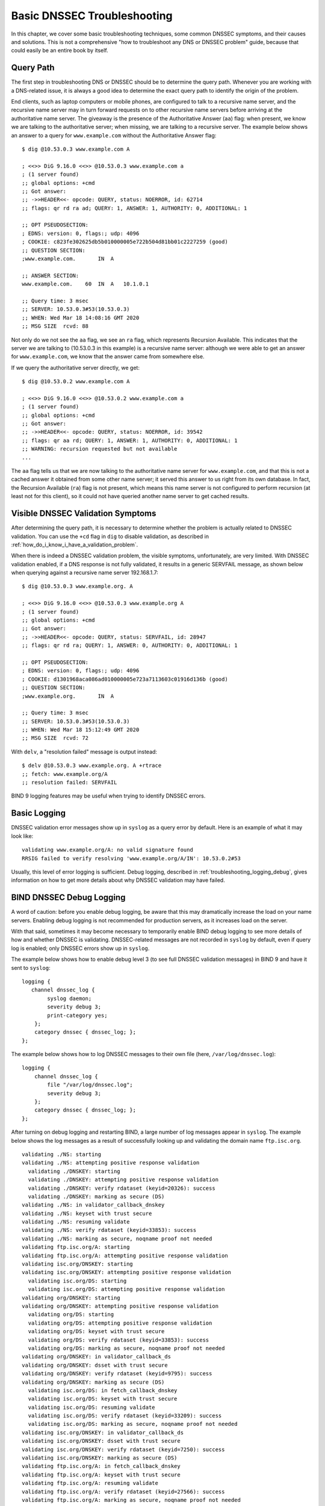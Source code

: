 .. _dnssec_troubleshooting:

Basic DNSSEC Troubleshooting
============================

In this chapter, we cover some basic troubleshooting
techniques, some common DNSSEC symptoms, and their causes and solutions. This
is not a comprehensive "how to troubleshoot any DNS or DNSSEC problem"
guide, because that could easily be an entire book by itself.

.. _troubleshooting_query_path:

Query Path
----------

The first step in troubleshooting DNS or DNSSEC should be to
determine the query path. Whenever you are working with a DNS-related issue, it is
always a good idea to determine the exact query path to identify the
origin of the problem.

End clients, such as laptop computers or mobile phones, are configured
to talk to a recursive name server, and the recursive name server may in
turn forward requests on to other recursive name servers before arriving at the
authoritative name server. The giveaway is the presence of the
Authoritative Answer (``aa``) flag: when present, we know we are talking
to the authoritative server; when missing, we are talking to a recursive
server. The example below shows an answer to a query for
``www.example.com`` without the Authoritative Answer flag:

::

   $ dig @10.53.0.3 www.example.com A

   ; <<>> DiG 9.16.0 <<>> @10.53.0.3 www.example.com a
   ; (1 server found)
   ;; global options: +cmd
   ;; Got answer:
   ;; ->>HEADER<<- opcode: QUERY, status: NOERROR, id: 62714
   ;; flags: qr rd ra ad; QUERY: 1, ANSWER: 1, AUTHORITY: 0, ADDITIONAL: 1

   ;; OPT PSEUDOSECTION:
   ; EDNS: version: 0, flags:; udp: 4096
   ; COOKIE: c823fe302625db5b010000005e722b504d81bb01c2227259 (good)
   ;; QUESTION SECTION:
   ;www.example.com.       IN  A

   ;; ANSWER SECTION:
   www.example.com.    60  IN  A   10.1.0.1

   ;; Query time: 3 msec
   ;; SERVER: 10.53.0.3#53(10.53.0.3)
   ;; WHEN: Wed Mar 18 14:08:16 GMT 2020
   ;; MSG SIZE  rcvd: 88

Not only do we not see the ``aa`` flag, we see an ``ra``
flag, which represents Recursion Available. This indicates that the
server we are talking to (10.53.0.3 in this example) is a recursive name
server: although we were able to get an answer for
``www.example.com``, we know that the answer came from somewhere else.

If we query the authoritative server directly, we get:

::

   $ dig @10.53.0.2 www.example.com A

   ; <<>> DiG 9.16.0 <<>> @10.53.0.2 www.example.com a
   ; (1 server found)
   ;; global options: +cmd
   ;; Got answer:
   ;; ->>HEADER<<- opcode: QUERY, status: NOERROR, id: 39542
   ;; flags: qr aa rd; QUERY: 1, ANSWER: 1, AUTHORITY: 0, ADDITIONAL: 1
   ;; WARNING: recursion requested but not available
   ...

The ``aa`` flag tells us that we are now talking to the
authoritative name server for ``www.example.com``, and that this is not a
cached answer it obtained from some other name server; it served this
answer to us right from its own database. In fact,
the Recursion Available (``ra``) flag is not present, which means this
name server is not configured to perform recursion (at least not for
this client), so it could not have queried another name server to get
cached results.

.. _troubleshooting_visible_symptoms:

Visible DNSSEC Validation Symptoms
----------------------------------

After determining the query path, it is necessary to
determine whether the problem is actually related to DNSSEC
validation. You can use the ``+cd`` flag in ``dig`` to disable
validation, as described in
:ref:`how_do_i_know_i_have_a_validation_problem`.

When there is indeed a DNSSEC validation problem, the visible symptoms,
unfortunately, are very limited. With DNSSEC validation enabled, if a
DNS response is not fully validated, it results in a generic
SERVFAIL message, as shown below when querying against a recursive name
server 192.168.1.7:

::

   $ dig @10.53.0.3 www.example.org. A

   ; <<>> DiG 9.16.0 <<>> @10.53.0.3 www.example.org A
   ; (1 server found)
   ;; global options: +cmd
   ;; Got answer:
   ;; ->>HEADER<<- opcode: QUERY, status: SERVFAIL, id: 28947
   ;; flags: qr rd ra; QUERY: 1, ANSWER: 0, AUTHORITY: 0, ADDITIONAL: 1

   ;; OPT PSEUDOSECTION:
   ; EDNS: version: 0, flags:; udp: 4096
   ; COOKIE: d1301968aca086ad010000005e723a7113603c01916d136b (good)
   ;; QUESTION SECTION:
   ;www.example.org.       IN  A

   ;; Query time: 3 msec
   ;; SERVER: 10.53.0.3#53(10.53.0.3)
   ;; WHEN: Wed Mar 18 15:12:49 GMT 2020
   ;; MSG SIZE  rcvd: 72

With ``delv``, a "resolution failed" message is output instead:

::

   $ delv @10.53.0.3 www.example.org. A +rtrace
   ;; fetch: www.example.org/A
   ;; resolution failed: SERVFAIL
   
BIND 9 logging features may be useful when trying to identify
DNSSEC errors.

.. _troubleshooting_logging:

Basic Logging
-------------

DNSSEC validation error messages show up in ``syslog`` as a
query error by default. Here is an example of what it may look like:

::

   validating www.example.org/A: no valid signature found
   RRSIG failed to verify resolving 'www.example.org/A/IN': 10.53.0.2#53

Usually, this level of error logging is sufficient.
Debug logging, described in
:ref:`troubleshooting_logging_debug`, gives information on how
to get more details about why DNSSEC validation may have
failed.

.. _troubleshooting_logging_debug:

BIND DNSSEC Debug Logging
-------------------------

A word of caution: before you enable debug logging, be aware that this
may dramatically increase the load on your name servers. Enabling debug
logging is not recommended for production servers, as it
increases load on the server.

With that said, sometimes it may become necessary to temporarily enable
BIND debug logging to see more details of how and whether DNSSEC is
validating. DNSSEC-related messages are not recorded in ``syslog`` by default,
even if query log is enabled; only DNSSEC errors show up in ``syslog``.

The example below shows how to enable debug level 3 (to see full DNSSEC
validation messages) in BIND 9 and have it sent to ``syslog``:

::

   logging {
      channel dnssec_log {
           syslog daemon;
           severity debug 3;
           print-category yes;
       };
       category dnssec { dnssec_log; };
   };

The example below shows how to log DNSSEC messages to their own file
(here, ``/var/log/dnssec.log``):

::

   logging {
       channel dnssec_log {
           file "/var/log/dnssec.log";
           severity debug 3;
       };
       category dnssec { dnssec_log; };
   };

After turning on debug logging and restarting BIND, a large
number of log messages appear in
``syslog``. The example below shows the log messages as a result of
successfully looking up and validating the domain name ``ftp.isc.org``.

::

   validating ./NS: starting
   validating ./NS: attempting positive response validation
     validating ./DNSKEY: starting
     validating ./DNSKEY: attempting positive response validation
     validating ./DNSKEY: verify rdataset (keyid=20326): success
     validating ./DNSKEY: marking as secure (DS)
   validating ./NS: in validator_callback_dnskey
   validating ./NS: keyset with trust secure
   validating ./NS: resuming validate
   validating ./NS: verify rdataset (keyid=33853): success
   validating ./NS: marking as secure, noqname proof not needed
   validating ftp.isc.org/A: starting
   validating ftp.isc.org/A: attempting positive response validation
   validating isc.org/DNSKEY: starting
   validating isc.org/DNSKEY: attempting positive response validation
     validating isc.org/DS: starting
     validating isc.org/DS: attempting positive response validation
   validating org/DNSKEY: starting
   validating org/DNSKEY: attempting positive response validation
     validating org/DS: starting
     validating org/DS: attempting positive response validation
     validating org/DS: keyset with trust secure
     validating org/DS: verify rdataset (keyid=33853): success
     validating org/DS: marking as secure, noqname proof not needed
   validating org/DNSKEY: in validator_callback_ds
   validating org/DNSKEY: dsset with trust secure
   validating org/DNSKEY: verify rdataset (keyid=9795): success
   validating org/DNSKEY: marking as secure (DS)
     validating isc.org/DS: in fetch_callback_dnskey
     validating isc.org/DS: keyset with trust secure
     validating isc.org/DS: resuming validate
     validating isc.org/DS: verify rdataset (keyid=33209): success
     validating isc.org/DS: marking as secure, noqname proof not needed
   validating isc.org/DNSKEY: in validator_callback_ds
   validating isc.org/DNSKEY: dsset with trust secure
   validating isc.org/DNSKEY: verify rdataset (keyid=7250): success
   validating isc.org/DNSKEY: marking as secure (DS)
   validating ftp.isc.org/A: in fetch_callback_dnskey
   validating ftp.isc.org/A: keyset with trust secure
   validating ftp.isc.org/A: resuming validate
   validating ftp.isc.org/A: verify rdataset (keyid=27566): success
   validating ftp.isc.org/A: marking as secure, noqname proof not needed

Note that these log messages indicate that [A VALID DS AND DNSKEY HAVE
BEEN RECEIVED, OR WHATEVER - IF THE VALIDATION OF FTP.ISC.ORG HAD FAILED,
THE LOG WOULD HAVE GIVEN SOME INDICATION OF THE SOURCE OF THE PROBLEM. SOME
KIND OF CONCLUSION IS NEEDED HERE TO WRAP UP THE LOGGING SECTION].

.. _troubleshooting_common_problems:

Common Problems
---------------

.. _troubleshooting_security_lameness:

Security Lameness
~~~~~~~~~~~~~~~~~

Similar to lame delegation in traditional DNS, security lameness refers to the
symptom when the parent zone holds a set of DS records that point to
something that does not exist in the child zone. As a result,
the entire child zone may "disappear," having been marked as bogus by
validating resolvers.

Below is an example attempting to resolve the A record for a test domain
name ``www.example.net``. From the user's perspective, as described in
:ref:`how_do_i_know_i_have_a_validation_problem`, only a SERVFAIL
message is returned. On the validating resolver, we see the
following messages in syslog:

::

   named[126063]: validating example.net/DNSKEY: no valid signature found (DS)
   named[126063]: no valid RRSIG resolving 'example.net/DNSKEY/IN': 10.53.0.2#53
   named[126063]: broken trust chain resolving 'www.example.net/A/IN': 10.53.0.2#53

This gives us a hint that it is a broken trust chain issue. Let's take a
look at the DS records that are published for the zone (with the keys
shortened for ease of display):

::

   $ dig @10.53.0.3 example.net. DS

   ; <<>> DiG 9.16.0 <<>> @10.53.0.3 example.net DS
   ; (1 server found)
   ;; global options: +cmd
   ;; Got answer:
   ;; ->>HEADER<<- opcode: QUERY, status: NOERROR, id: 59602
   ;; flags: qr rd ra ad; QUERY: 1, ANSWER: 1, AUTHORITY: 0, ADDITIONAL: 1

   ;; OPT PSEUDOSECTION:
   ; EDNS: version: 0, flags:; udp: 4096
   ; COOKIE: 7026d8f7c6e77e2a010000005e735d7c9d038d061b2d24da (good)
   ;; QUESTION SECTION:
   ;example.net.           IN  DS

   ;; ANSWER SECTION:
   example.net.        256 IN  DS  14956 8 2 9F3CACD...D3E3A396

   ;; Query time: 0 msec
   ;; SERVER: 10.53.0.3#53(10.53.0.3)
   ;; WHEN: Thu Mar 19 11:54:36 GMT 2020
   ;; MSG SIZE  rcvd: 116

Next, we query for the DNSKEY and RRSIG of ``example.net`` to see if
there's anything wrong. Since we are having trouble validating, we
can use the ``+cd`` option to disable checking for now to get the
results back, even though they do not pass the validation tests. The
``+multiline`` option tells ``dig`` to print the type, algorithm type,
and key id for DNSKEY records. Again,
some long strings are shortened for ease of display:

::

   $ dig @10.53.0.3 example.net. DNSKEY +dnssec +cd +multiline

   ; <<>> DiG 9.16.0 <<>> @10.53.0.3 example.net DNSKEY +cd +multiline +dnssec
   ; (1 server found)
   ;; global options: +cmd
   ;; Got answer:
   ;; ->>HEADER<<- opcode: QUERY, status: NOERROR, id: 42980
   ;; flags: qr rd ra cd; QUERY: 1, ANSWER: 4, AUTHORITY: 0, ADDITIONAL: 1

   ;; OPT PSEUDOSECTION:
   ; EDNS: version: 0, flags: do; udp: 4096
   ; COOKIE: 4b5e7c88b3680c35010000005e73722057551f9f8be1990e (good)
   ;; QUESTION SECTION:
   ;example.net.       IN DNSKEY

   ;; ANSWER SECTION:
   example.net.        287 IN DNSKEY 256 3 8 (
                   AwEAAbu3NX...ADU/D7xjFFDu+8WRIn
                   ) ; ZSK; alg = RSASHA256 ; key id = 35328
   example.net.        287 IN DNSKEY 257 3 8 (
                   AwEAAbKtU1...PPP4aQZTybk75ZW+uL
                   6OJMAF63NO0s1nAZM2EWAVasbnn/X+J4N2rLuhk=
                   ) ; KSK; alg = RSASHA256 ; key id = 27247
   example.net.        287 IN RRSIG DNSKEY 8 2 300 (
                   20811123173143 20180101000000 27247 example.net.
                   Fz1sjClIoF...YEjzpAWuAj9peQ== )
   example.net.        287 IN RRSIG DNSKEY 8 2 300 (
                   20811123173143 20180101000000 35328 example.net.
                   seKtUeJ4/l...YtDc1rcXTVlWIOw= )

   ;; Query time: 0 msec
   ;; SERVER: 10.53.0.3#53(10.53.0.3)
   ;; WHEN: Thu Mar 19 13:22:40 GMT 2020
   ;; MSG SIZE  rcvd: 962

Here is the problem: the parent zone is telling the world that
``example.net`` is using the key 14956, but the authoritative server
indicates that it is using keys 27247 and 35328. There are several
potential causes for this mismatch: one possibility is that a malicious
attacker has compromised one side and changed the data. A more likely
scenario is that the DNS administrator for the child zone did not upload
the correct key information to the parent zone.

.. _troubleshooting_incorrect_time:

Incorrect Time
~~~~~~~~~~~~~~

In DNSSEC, every record comes with at least one RRSIG, and each RRSIG
contains two timestamps: one indicating when it becomes valid, and
one when it expires. If the validating resolver's current system time does
not fall within the two RRSIG timestamps, error messages
appear in the BIND debug log.

The example below shows a log message when the RRSIG appears to have
expired. This could mean the validating resolver system time is
incorrectly set too far in the future, or the zone administrator has not
kept up with RRSIG maintenance.

::

   validating example.com/DNSKEY: verify failed due to bad signature (keyid=19036): RRSIG has expired

The log below shows that the RRSIG validity period has not yet begun. This could mean
the validation resolver's system time is incorrectly set too far in the past, or
the zone administrator has incorrectly generated signatures for this
domain name.

::

   validating example.com/DNSKEY: verify failed due to bad signature (keyid=4521): RRSIG validity period has not begun

.. _troubleshooting_unable_to_load_keys:

Unable to Load Keys
~~~~~~~~~~~~~~~~~~~

This is a simple yet common issue. If the key files are present but
unreadable by ``named`` for some reason, the ``syslog`` returns clear error
messages, as shown below:

::

   named[32447]: zone example.com/IN (signed): reconfiguring zone keys
   named[32447]: dns_dnssec_findmatchingkeys: error reading key file Kexample.com.+008+06817.private: permission denied
   named[32447]: dns_dnssec_findmatchingkeys: error reading key file Kexample.com.+008+17694.private: permission denied
   named[32447]: zone example.com/IN (signed): next key event: 27-Nov-2014 20:04:36.521

However, if no keys are found, the error is not as obvious. Below shows
the ``syslog`` messages after executing ``rndc
reload`` with the key files missing from the key directory:

::

   named[32516]: received control channel command 'reload'
   named[32516]: loading configuration from '/etc/bind/named.conf'
   named[32516]: reading built-in trusted keys from file '/etc/bind/bind.keys'
   named[32516]: using default UDP/IPv4 port range: [1024, 65535]
   named[32516]: using default UDP/IPv6 port range: [1024, 65535]
   named[32516]: sizing zone task pool based on 6 zones
   named[32516]: the working directory is not writable
   named[32516]: reloading configuration succeeded
   named[32516]: reloading zones succeeded
   named[32516]: all zones loaded
   named[32516]: running
   named[32516]: zone example.com/IN (signed): reconfiguring zone keys
   named[32516]: zone example.com/IN (signed): next key event: 27-Nov-2014 20:07:09.292

This happens to look exactly the same as if the keys were present and
readable, and appears to indicate that ``named`` loaded the keys and signed the zone. It
even generates the internal (raw) files:

::

   # cd /etc/bind/db
   # ls
   example.com.db  example.com.db.jbk  example.com.db.signed

If ``named`` really loaded the keys and signed the zone, you should see
the following files:

::

   # cd /etc/bind/db
   # ls
   example.com.db  example.com.db.jbk  example.com.db.signed  example.com.db.signed.jnl

So, unless you see the ``*.signed.jnl`` file, your zone has not been
signed.

.. _troubleshooting_invalid_trust_anchors:

Invalid Trust Anchors
~~~~~~~~~~~~~~~~~~~~~

In most cases, you never need to explicitly configure trust
anchors. ``named`` is supplied with the current root trust anchor and,
with the default setting of ``dnssec-validation``, updates it on the
infrequent occasions when it is changed.

However, in some circumstances you may need to explicitly configure
your own trust anchor. As we saw in the
:ref:`trust-anchors` section, whenever a DNSKEY is received by the
validating resolver, it is actually compared to the list of keys the
resolver explicitly trusts to see if further action is needed. If
the two keys match, the validating resolver stops performing further
verification and returns the answer(s) as validated.

But what if the key file on the validating resolver is misconfigured or
missing? Below we show some examples of log messages when things are not
working properly.

First of all, if the key you copied is malformed, BIND does not even
start and you will likely find this error message in syslog:

::

   named[18235]: /etc/bind/named.conf.options:29: bad base64 encoding
   named[18235]: loading configuration: failure

If the key is a valid base64 string, but the key algorithm is incorrect,
or if the wrong key is installed, the first thing you will notice is
that virtually all of your DNS lookups result in SERVFAIL, even when
you are looking up domain names that have not been DNSSEC-enabled. Below
shows an example of querying a recursive server 10.53.0.3:

::

   $ dig @10.53.0.3 www.example.com. A

   ; <<>> DiG 9.16.0 <<>> @10.53.0.3 www.example.org A +dnssec
   ; (1 server found)
   ;; global options: +cmd
   ;; Got answer:
   ;; ->>HEADER<<- opcode: QUERY, status: SERVFAIL, id: 29586
   ;; flags: qr rd ra; QUERY: 1, ANSWER: 0, AUTHORITY: 0, ADDITIONAL: 1

   ;; OPT PSEUDOSECTION:
   ; EDNS: version: 0, flags: do; udp: 4096
   ; COOKIE: ee078fc321fa1367010000005e73a58bf5f205ca47e04bed (good)
   ;; QUESTION SECTION:
   ;www.example.org.       IN  A

``delv`` shows a similar result:

::

   $ delv @192.168.1.7 www.example.com. +rtrace
   ;; fetch: www.example.com/A
   ;; resolution failed: SERVFAIL

The next symptom you see is in the DNSSEC log messages:

::

   managed-keys-zone: DNSKEY set for zone '.' could not be verified with current keys
   validating ./DNSKEY: starting
   validating ./DNSKEY: attempting positive response validation
   validating ./DNSKEY: no DNSKEY matching DS
   validating ./DNSKEY: no DNSKEY matching DS
   validating ./DNSKEY: no valid signature found (DS)

These errors are indications that there are problems with the trust
anchor.

.. _troubleshooting_nta:

Negative Trust Anchors
----------------------

BIND 9.11 introduced Negative Trust Anchors (NTAs) as a means to
*temporarily* disable DNSSEC validation for a zone when you know that
the zone's DNSSEC is misconfigured.

NTAs are added using the ``rndc`` command, e.g.:

::

   $ rndc nta example.com
    Negative trust anchor added: example.com/_default, expires 19-Mar-2020 19:57:42.000
    

The list of currently configured NTAs can also be examined using
``rndc``, e.g.:

::

   $ rndc nta -dump
    example.com/_default: expiry 19-Mar-2020 19:57:42.000
    

The default lifetime of an NTA is one hour, although by default, BIND
polls the zone every five minutes to see if the zone correctly
validates, at which point the NTA automatically expires. Both the
default lifetime and the polling interval may be configured via
``named.conf``, and the lifetime can be overridden on a per-zone basis
using the ``-lifetime duration`` parameter to ``rndc nta``. Both timer
values have a permitted maximum value of one week.

.. _troubleshooting_nsec3:

NSEC3 Troubleshooting
---------------------

BIND includes a tool called ``nsec3hash`` that runs through the same
steps as a validating resolver, to generate the correct hashed name
based on NSEC3PARAM parameters. The command takes the following
parameters in order: salt, algorithm, iterations, and domain. For
example, if the salt is 1234567890ABCDEF, hash algorithm is 1, and
iteration is 10, to get the NSEC3-hashed name for ``www.example.com`` we
would execute a command like this:

::

   $ nsec3hash 1234567890ABCEDF 1 10 www.example.com
   RN7I9ME6E1I6BDKIP91B9TCE4FHJ7LKF (salt=1234567890ABCEDF, hash=1, iterations=10)

While it is unlikely you would construct a rainbow table of your own
zone data, this tool may be useful when troubleshooting NSEC3 problems.
